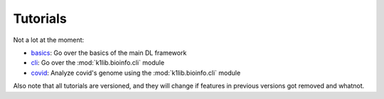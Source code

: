 
Tutorials
=========

Not a lot at the moment:

- `basics <tutorials/basics.html>`_: Go over the basics of the main DL framework
- `cli <tutorials/cli.html>`_: Go over the :mod:`k1lib.bioinfo.cli` module
- `covid <tutorials/covid.html>`_: Analyze covid's genome using the :mod:`k1lib.bioinfo.cli` module

Also note that all tutorials are versioned, and they will change if features in
previous versions got removed and whatnot.
